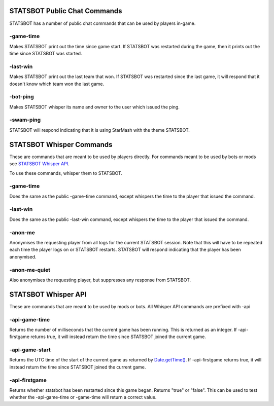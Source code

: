
STATSBOT Public Chat Commands
=============================

STATSBOT has a number of public chat commands
that can be used by players in-game.

-game-time
----------

Makes STATSBOT print out the time since game start.
If STATSBOT was restarted during the game, then it
prints out the time since STATSBOT was started.

-last-win
---------

Makes STATSBOT print out the last team that won. If
STATSBOT was restarted since the last game, it will
respond that it doesn't know which team won the last
game.

-bot-ping
---------

Makes STATSBOT whisper its name and owner to the user
which issued the ping.

-swam-ping
----------

STATSBOT will respond indicating that it is using 
StarMash with the theme STATSBOT.


STATSBOT Whisper Commands
=========================

These are commands that are meant to be used by
players directly. For commands meant to be used
by bots or mods see `STATSBOT Whisper API`_.

To use these commands, whisper them to STATSBOT.

-game-time
----------

Does the same as the public -game-time command, 
except whispers the time to the player that issued 
the command.

-last-win
---------

Does the same as the public -last-win command,
except whispers the time to the player that issued
the command.

-anon-me
--------

Anonymises the requesting player from all logs for the
current STATSBOT session. Note that this will have to 
be repeated each time the player logs on or STATSBOT
restarts. STATSBOT will respond indicating that the 
player has been anonymised.

-anon-me-quiet
--------------

Also anonymises the requesting player, but suppresses any
response from STATSBOT.


STATSBOT Whisper API
====================

These are commands that are meant to be used by mods or
bots. All Whisper API commands are prefixed with -api

-api-game-time
--------------

Returns the number of milliseconds that the current game 
has been running. This is returned as an integer. If
-api-firstgame returns true, it will instead return the
time since STATSBOT joined the current game.

-api-game-start
---------------

Returns the UTC time of the start of the current game as returned by 
`Date.getTime() <https://developer.mozilla.org/en-US/docs/Web/JavaScript/Reference/Global_Objects/Date/getTime>`_.
If -api-firstgame returns true, it will instead return the time 
since STATSBOT joined the current game.

-api-firstgame
--------------

Returns whether statsbot has been restarted since this
game began. Returns "true" or "false". This can be used
to test whether the -api-game-time or -game-time will 
return a correct value.























